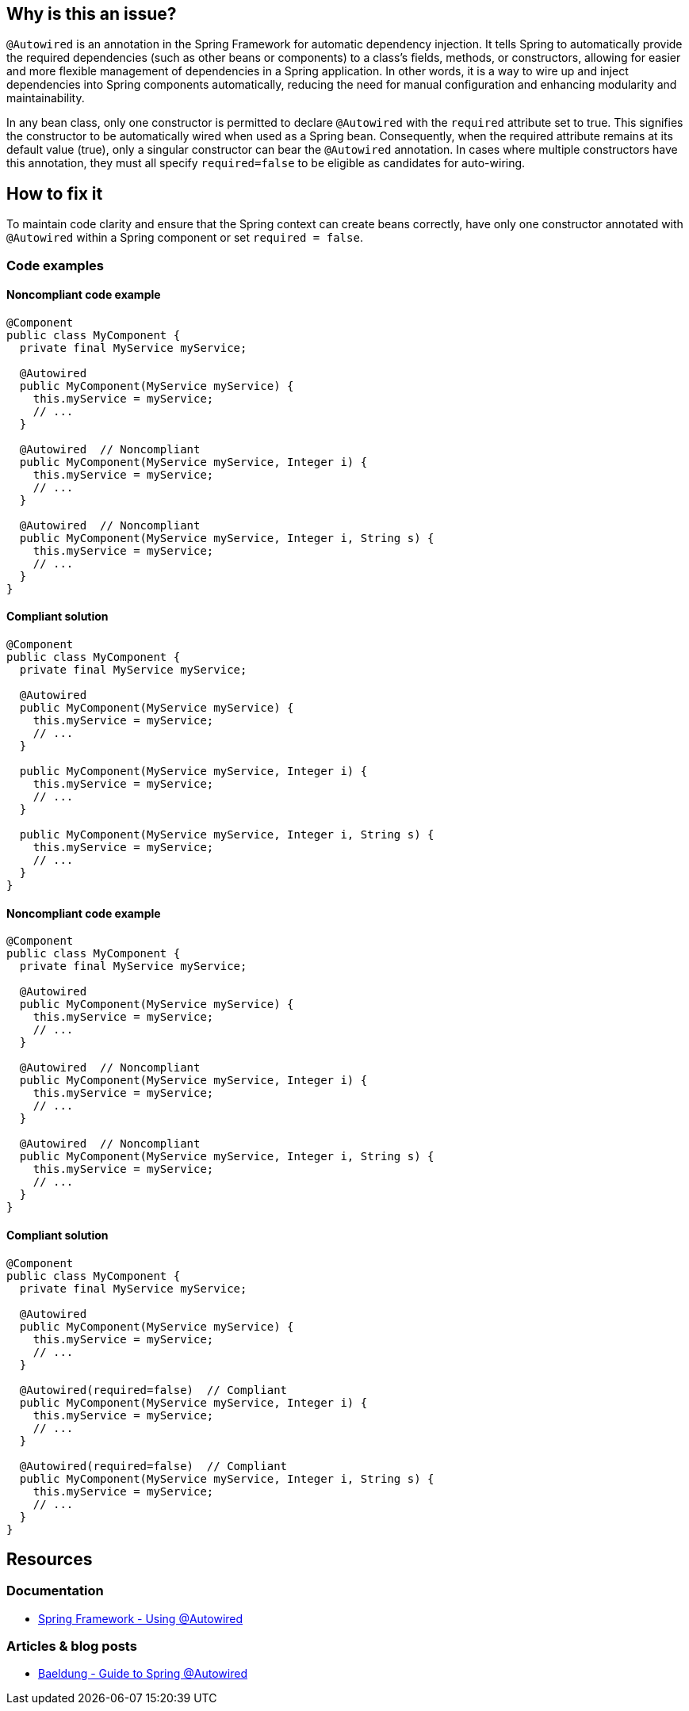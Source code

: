 == Why is this an issue?

`@Autowired` is an annotation in the Spring Framework for automatic dependency injection.
It tells Spring to automatically provide the required dependencies (such as other beans or components) to a class's fields, methods, or constructors, allowing for easier and more flexible management of dependencies in a Spring application.
In other words, it is a way to wire up and inject dependencies into Spring components automatically, reducing the need for manual configuration and enhancing modularity and maintainability.

In any bean class, only one constructor is permitted to declare `@Autowired` with the `required` attribute set to true.
This signifies the constructor to be automatically wired when used as a Spring bean.
Consequently, when the required attribute remains at its default value (true), only a singular constructor can bear the `@Autowired` annotation.
In cases where multiple constructors have this annotation, they must all specify `required=false` to be eligible as candidates for auto-wiring.

== How to fix it

To maintain code clarity and ensure that the Spring context can create beans correctly, have only one constructor annotated with `@Autowired` within a Spring component or set `required = false`.

=== Code examples

==== Noncompliant code example

[source,java,diff-id=1,diff-type=noncompliant]
----
@Component
public class MyComponent {
  private final MyService myService;

  @Autowired
  public MyComponent(MyService myService) {
    this.myService = myService;
    // ...
  }

  @Autowired  // Noncompliant
  public MyComponent(MyService myService, Integer i) {
    this.myService = myService;
    // ...
  }

  @Autowired  // Noncompliant
  public MyComponent(MyService myService, Integer i, String s) {
    this.myService = myService;
    // ...
  }
}
----

==== Compliant solution

[source,java,diff-id=1,diff-type=compliant]
----
@Component
public class MyComponent {
  private final MyService myService;

  @Autowired
  public MyComponent(MyService myService) {
    this.myService = myService;
    // ...
  }

  public MyComponent(MyService myService, Integer i) {
    this.myService = myService;
    // ...
  }

  public MyComponent(MyService myService, Integer i, String s) {
    this.myService = myService;
    // ...
  }
}
----

==== Noncompliant code example

[source,java,diff-id=2,diff-type=noncompliant]
----
@Component
public class MyComponent {
  private final MyService myService;

  @Autowired
  public MyComponent(MyService myService) {
    this.myService = myService;
    // ...
  }

  @Autowired  // Noncompliant
  public MyComponent(MyService myService, Integer i) {
    this.myService = myService;
    // ...
  }

  @Autowired  // Noncompliant
  public MyComponent(MyService myService, Integer i, String s) {
    this.myService = myService;
    // ...
  }
}
----

==== Compliant solution

[source,java,diff-id=2,diff-type=compliant]
----
@Component
public class MyComponent {
  private final MyService myService;

  @Autowired
  public MyComponent(MyService myService) {
    this.myService = myService;
    // ...
  }

  @Autowired(required=false)  // Compliant
  public MyComponent(MyService myService, Integer i) {
    this.myService = myService;
    // ...
  }

  @Autowired(required=false)  // Compliant
  public MyComponent(MyService myService, Integer i, String s) {
    this.myService = myService;
    // ...
  }
}
----

== Resources

=== Documentation

* https://docs.spring.io/spring-framework/reference/core/beans/annotation-config/autowired.html[Spring Framework - Using @Autowired]

=== Articles & blog posts

* https://www.baeldung.com/spring-autowire[Baeldung - Guide to Spring @Autowired]
